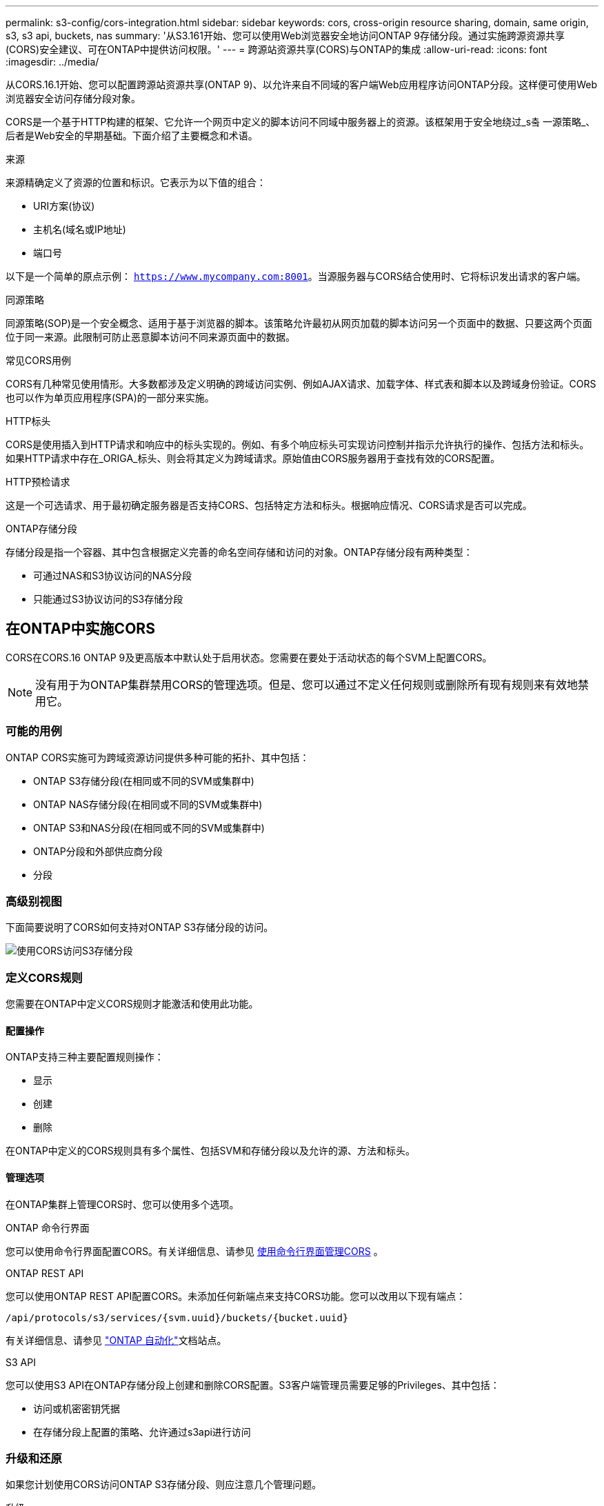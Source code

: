 ---
permalink: s3-config/cors-integration.html 
sidebar: sidebar 
keywords: cors, cross-origin resource sharing, domain, same origin, s3, s3 api, buckets, nas 
summary: '从S3.161开始、您可以使用Web浏览器安全地访问ONTAP 9存储分段。通过实施跨源资源共享(CORS)安全建议、可在ONTAP中提供访问权限。' 
---
= 跨源站资源共享(CORS)与ONTAP的集成
:allow-uri-read: 
:icons: font
:imagesdir: ../media/


[role="lead"]
从CORS.16.1开始、您可以配置跨源站资源共享(ONTAP 9)、以允许来自不同域的客户端Web应用程序访问ONTAP分段。这样便可使用Web浏览器安全访问存储分段对象。

CORS是一个基于HTTP构建的框架、它允许一个网页中定义的脚本访问不同域中服务器上的资源。该框架用于安全地绕过_s춬 一源策略_、后者是Web安全的早期基础。下面介绍了主要概念和术语。

.来源
来源精确定义了资源的位置和标识。它表示为以下值的组合：

* URI方案(协议)
* 主机名(域名或IP地址)
* 端口号


以下是一个简单的原点示例： `https://www.mycompany.com:8001`。当源服务器与CORS结合使用时、它将标识发出请求的客户端。

.同源策略
同源策略(SOP)是一个安全概念、适用于基于浏览器的脚本。该策略允许最初从网页加载的脚本访问另一个页面中的数据、只要这两个页面位于同一来源。此限制可防止恶意脚本访问不同来源页面中的数据。

.常见CORS用例
CORS有几种常见使用情形。大多数都涉及定义明确的跨域访问实例、例如AJAX请求、加载字体、样式表和脚本以及跨域身份验证。CORS也可以作为单页应用程序(SPA)的一部分来实施。

.HTTP标头
CORS是使用插入到HTTP请求和响应中的标头实现的。例如、有多个响应标头可实现访问控制并指示允许执行的操作、包括方法和标头。如果HTTP请求中存在_ORIGA_标头、则会将其定义为跨域请求。原始值由CORS服务器用于查找有效的CORS配置。

.HTTP预检请求
这是一个可选请求、用于最初确定服务器是否支持CORS、包括特定方法和标头。根据响应情况、CORS请求是否可以完成。

.ONTAP存储分段
存储分段是指一个容器、其中包含根据定义完善的命名空间存储和访问的对象。ONTAP存储分段有两种类型：

* 可通过NAS和S3协议访问的NAS分段
* 只能通过S3协议访问的S3存储分段




== 在ONTAP中实施CORS

CORS在CORS.16 ONTAP 9及更高版本中默认处于启用状态。您需要在要处于活动状态的每个SVM上配置CORS。


NOTE: 没有用于为ONTAP集群禁用CORS的管理选项。但是、您可以通过不定义任何规则或删除所有现有规则来有效地禁用它。



=== 可能的用例

ONTAP CORS实施可为跨域资源访问提供多种可能的拓扑、其中包括：

* ONTAP S3存储分段(在相同或不同的SVM或集群中)
* ONTAP NAS存储分段(在相同或不同的SVM或集群中)
* ONTAP S3和NAS分段(在相同或不同的SVM或集群中)
* ONTAP分段和外部供应商分段
* 分段




=== 高级别视图

下面简要说明了CORS如何支持对ONTAP S3存储分段的访问。

image:s3-cors.png["使用CORS访问S3存储分段"]



=== 定义CORS规则

您需要在ONTAP中定义CORS规则才能激活和使用此功能。



==== 配置操作

ONTAP支持三种主要配置规则操作：

* 显示
* 创建
* 删除


在ONTAP中定义的CORS规则具有多个属性、包括SVM和存储分段以及允许的源、方法和标头。



==== 管理选项

在ONTAP集群上管理CORS时、您可以使用多个选项。

.ONTAP 命令行界面
您可以使用命令行界面配置CORS。有关详细信息、请参见 <<使用命令行界面管理CORS>> 。

.ONTAP REST API
您可以使用ONTAP REST API配置CORS。未添加任何新端点来支持CORS功能。您可以改用以下现有端点：

`/api/protocols/s3/services/{svm.uuid}/buckets/{bucket.uuid}`

有关详细信息、请参见 https://docs.netapp.com/us-en/ontap-automation/["ONTAP 自动化"^]文档站点。

.S3 API
您可以使用S3 API在ONTAP存储分段上创建和删除CORS配置。S3客户端管理员需要足够的Privileges、其中包括：

* 访问或机密密钥凭据
* 在存储分段上配置的策略、允许通过s3api进行访问




=== 升级和还原

如果您计划使用CORS访问ONTAP S3存储分段、则应注意几个管理问题。

.升级
如果所有节点均升级到9.161、则支持CORS功能。在混合模式集群中、此功能仅在有效集群版本(ECV) 9.16.1或更高版本时可用。

.还原
从用户角度来看、在继续执行集群还原之前、应删除所有CORS配置。在内部、此操作将删除所有CORS数据库。系统将要求您运行一个命令来清除和还原这些数据结构。



== 使用命令行界面管理CORS

您可以使用ONTAP命令行界面管理CORS规则。主要操作如下所述。要发出ONTAP命令，您需要处于CORS *admin*权限级别。



=== 创建

您可以使用命令定义CORS规则 `vserver object-store-server bucket cors-rule create`。

.Parameters
下面介绍了用于创建规则的参数。

[cols="30,70"]
|===
| 参数 | Description 


 a| 
`vserver`
 a| 
指定托管创建了规则的对象存储服务器分段的SVM (SVM)的名称。



 a| 
`bucket`
 a| 
为其创建规则的对象存储服务器上的分段名称。



 a| 
`index`
 a| 
一个可选参数、用于指示创建规则的对象存储服务器分段的索引。



 a| 
`rule id`
 a| 
对象存储服务器分段规则的唯一标识符。



 a| 
`allowed-origins`
 a| 
允许从其发出跨来源请求的来源列表。



 a| 
`allowed-methods`
 a| 
跨源请求中允许的HTTP方法列表。



 a| 
`allowed-headers`
 a| 
跨源请求中允许的HTTP方法列表。



 a| 
`expose-headers`
 a| 
在CORS响应中发送的额外标头列表、客户可以从其应用程序访问这些标头。



 a| 
`max-age-in-seconds`
 a| 
一个可选参数、用于指定浏览器应在多长时间内缓存特定资源的飞行前响应。

|===
.示例
[listing]
----
vserver object-store-server bucket cors-rule create -vserver vs1 -bucket bucket1 -allowed-origins www.myexample.com -allowed-methods GET,DELETE
----


=== 显示

您可以使用命令 `vserver object-store-server bucket cors-rule show`显示当前规则及其内容的列表。


NOTE: 包含参数 `-instance`可扩展为每个规则提供的数据。您还可以指定所需的字段。

.示例
[listing]
----
server object-store-server bucket cors-rule show -instance
----


=== 删除

您可以使用delete命令删除CORS规则的实例。您需要 `index`此规则的值、因此此操作分两步执行：

. 发出 `show`命令以显示规则并检索其索引。
. 使用索引值发出删除命令。


.示例
[listing]
----
vserver object-store-server bucket cors-rule delete -vserver vs1 -bucket bucket1 -index 1
----


=== 修改

没有可用于修改现有CORS规则的CLI命令。要修改规则、需要执行以下操作：

. 删除现有规则。
. 使用所需选项创建新规则。

